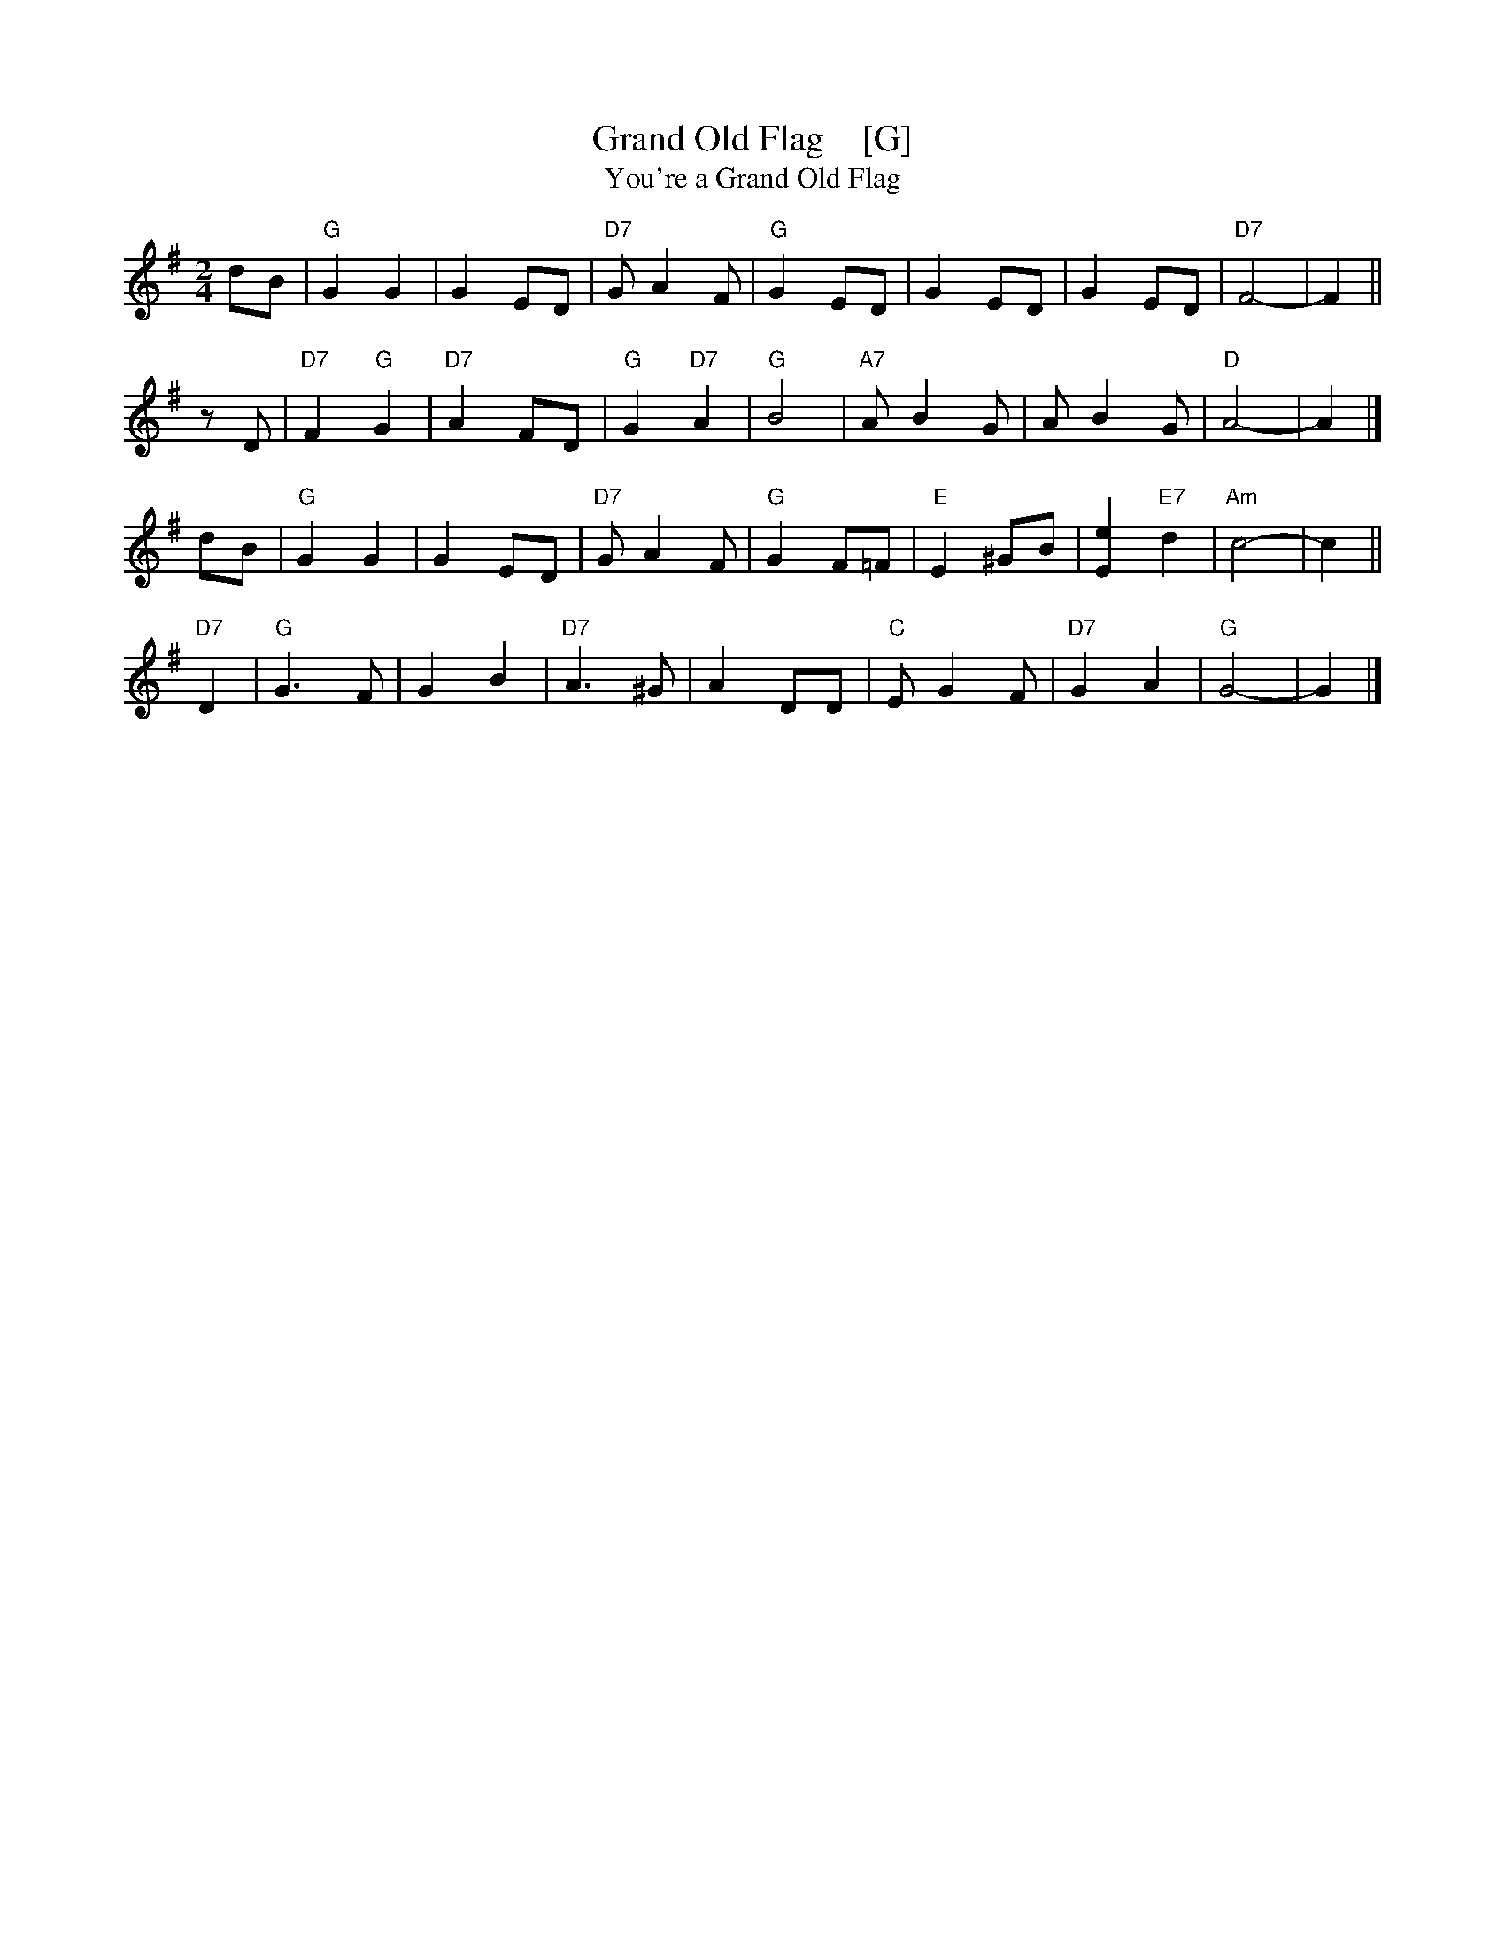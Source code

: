 X: 1
T: Grand Old Flag    [G]
T: You're a Grand Old Flag
R: march
Z: 2007 John Chambers <jc@trillian.mit.edu>
M: 2/4
L: 1/8
K: G
dB | "G"G2 G2 | G2 ED | "D7"G A2 F | "G"G2 ED | G2 ED | G2 ED | "D7"F4- | F2 ||
zD | "D7"F2 "G"G2 | "D7"A2 FD | "G"G2 "D7"A2 | "G"B4 | "A7"A B2 G | A B2 G | "D"A4- | A2 |]
dB | "G"G2 G2 | G2 ED | "D7"G A2 F | "G"G2 F=F | "E"E2 ^GB | [e2E2] "E7"d2 | "Am"c4- | c2 ||
"D7"D2 | "G"G3 F | G2 B2 | "D7"A3 ^G | A2 DD | "C"E G2 F | "D7"G2 A2 | "G"G4- | G2 |]
